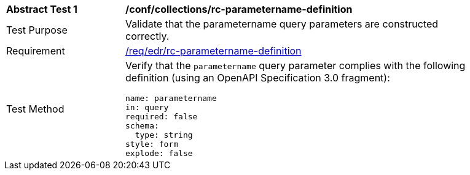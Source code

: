 // [[ats_collections_rc-parametername-definition]]
[width="90%",cols="2,6a"]
|===
^|*Abstract Test {counter:ats-id}* |*/conf/collections/rc-parametername-definition*
^|Test Purpose |Validate that the parametername query parameters are constructed correctly.
^|Requirement |<<req_collections_rc-parametername-definition,/req/edr/rc-parametername-definition>>
^|Test Method |Verify that the `parametername` query parameter complies with the following definition (using an OpenAPI Specification 3.0 fragment):

[source,YAML]
----
name: parametername
in: query
required: false
schema:
  type: string
style: form
explode: false
----
|===
